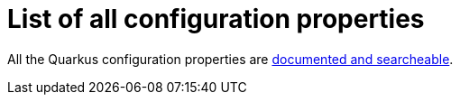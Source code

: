 [id="list-of-all-configuration-properties_{context}"]
= List of all configuration properties

All the Quarkus configuration properties are link:all-config[documented and searcheable].